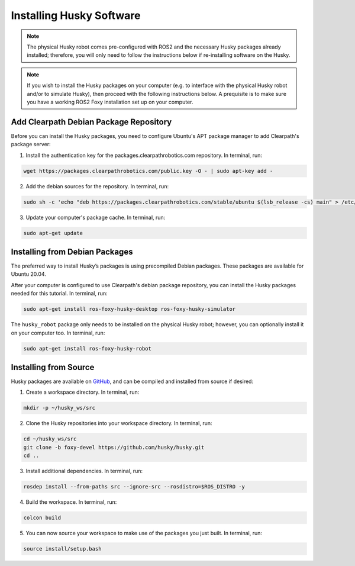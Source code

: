 Installing Husky Software
==========================

.. note::

  The physical Husky robot comes pre-configured with ROS2 and the necessary Husky packages already installed; therefore, you will only need to follow the instructions below if re-installing software on the Husky.

.. note::

  If you wish to install the Husky packages on your computer (e.g. to interface with the physical Husky robot and/or to simulate Husky), then proceed with the following instructions below. A prequisite is to make sure you have a working ROS2 Foxy installation set up on your computer.

Add Clearpath Debian Package Repository
----------------------------------------

Before you can install the Husky packages, you need to configure Ubuntu's APT package manager to
add Clearpath's package server:

1. Install the authentication key for the packages.clearpathrobotics.com repository. In terminal, run:

.. code-block:: bash

    wget https://packages.clearpathrobotics.com/public.key -O - | sudo apt-key add -

2. Add the debian sources for the repository. In terminal, run:

.. code-block:: bash

    sudo sh -c 'echo "deb https://packages.clearpathrobotics.com/stable/ubuntu $(lsb_release -cs) main" > /etc/apt/sources.list.d/clearpath-latest.list'

3. Update your computer's package cache. In terminal, run:

.. code-block:: bash

    sudo apt-get update

Installing from Debian Packages
--------------------------------

The preferred way to install Husky’s packages is using precompiled Debian packages. These packages are available for Ubuntu 20.04.

After your computer is configured to use Clearpath's debian package repository, you can install the Husky packages needed for this tutorial. In terminal, run:

.. code-block :: bash

    sudo apt-get install ros-foxy-husky-desktop ros-foxy-husky-simulator

The ``husky_robot`` package only needs to be installed on the physical Husky robot; however, you can optionally install it on your computer too. In terminal, run:

.. code-block :: bash

    sudo apt-get install ros-foxy-husky-robot

Installing from Source
-----------------------

Husky packages are available on GitHub_, and can be compiled and installed from source if desired:

.. _GitHub: https://github.com/husky/

1. Create a workspace directory. In terminal, run:

.. code-block:: bash

    mkdir -p ~/husky_ws/src

2. Clone the Husky repositories into your workspace directory. In terminal, run:

.. code-block:: bash

    cd ~/husky_ws/src
    git clone -b foxy-devel https://github.com/husky/husky.git
    cd ..

3. Install additional dependencies. In terminal, run:

.. code-block:: bash

    rosdep install --from-paths src --ignore-src --rosdistro=$ROS_DISTRO -y

4. Build the workspace. In terminal, run:

.. code-block:: bash

    colcon build

5. You can now source your workspace to make use of the packages you just built. In terminal, run:

.. code-block:: bash

    source install/setup.bash
